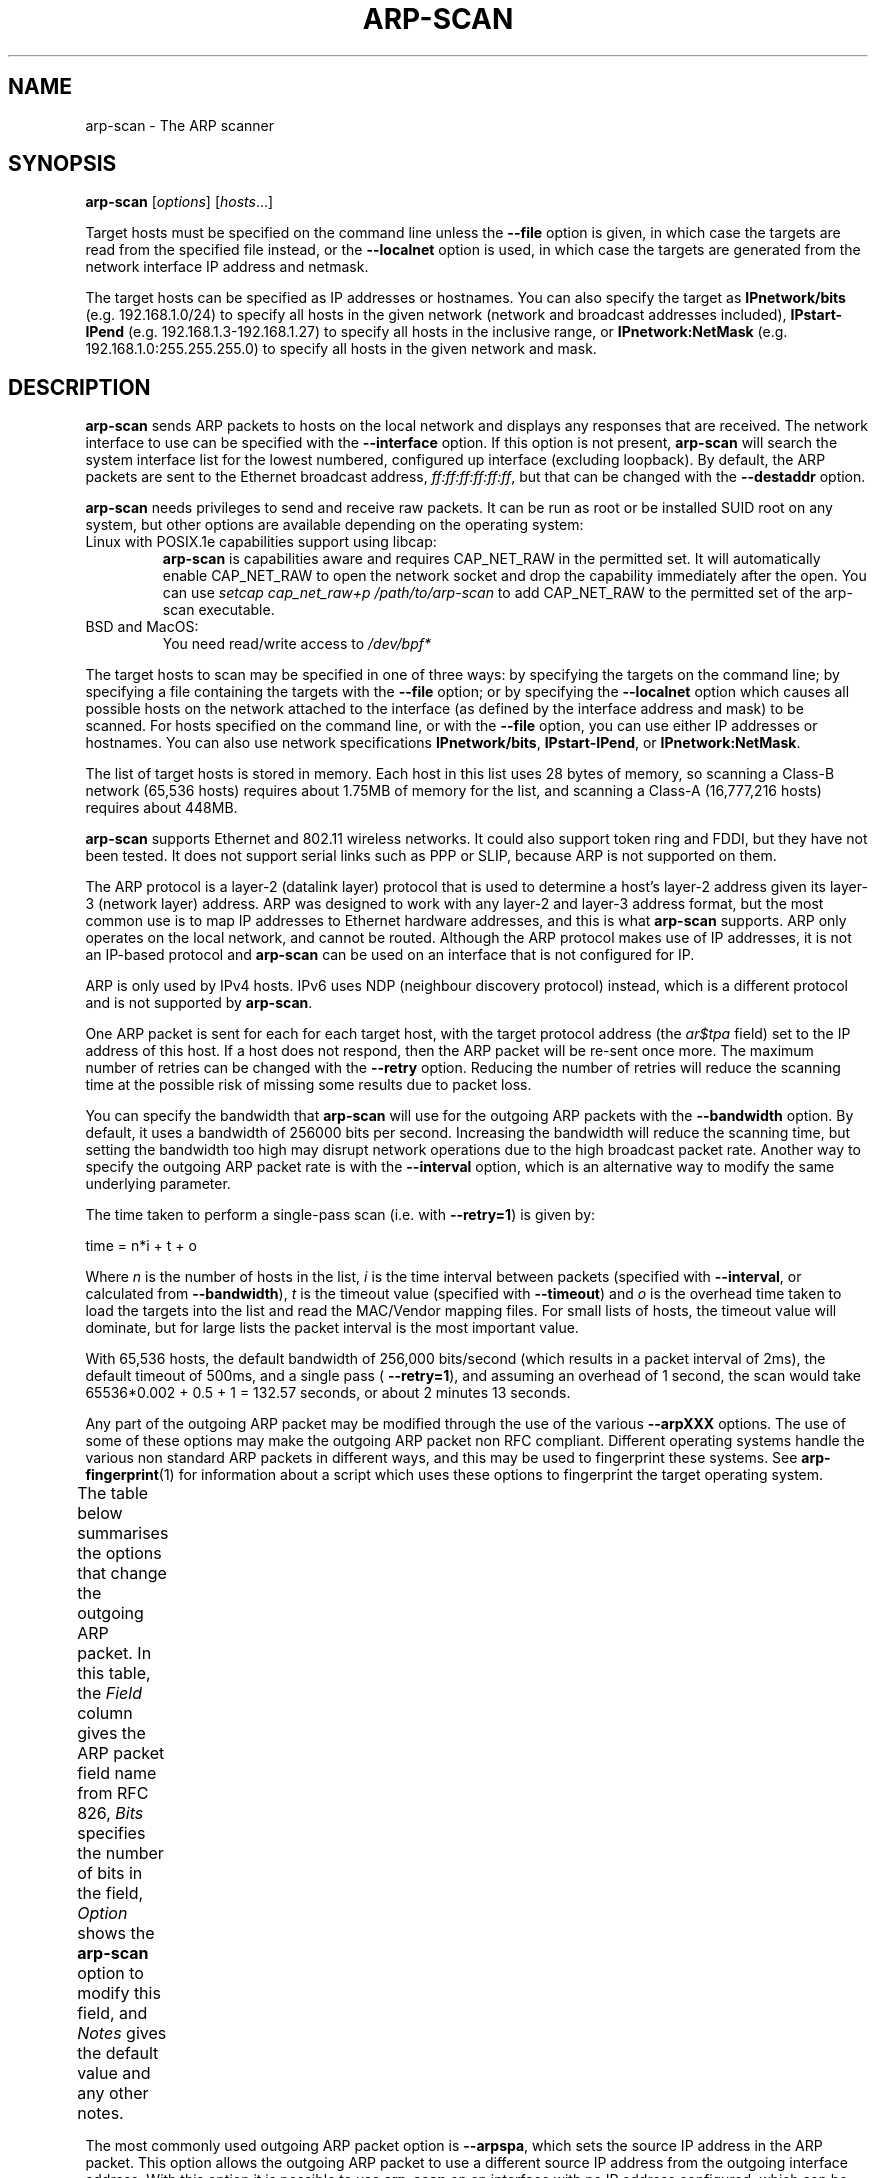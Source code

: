 '\" t
.\" Copyright (C) Roy Hills
.\"
.\" Copying and distribution of this file, with or without modification,
.\" are permitted in any medium without royalty provided the copyright
.\" notice and this notice are preserved.
.\"
.TH ARP-SCAN 1 "October 26, 2022"
.\" Please adjust this date whenever revising the man page.
.SH NAME
arp-scan \- The ARP scanner
.SH SYNOPSIS
.B arp-scan
.RI [ options ] " " [ hosts ...]
.PP
Target hosts must be specified on the command line unless the
.B --file
option is given, in which case the targets are read from the specified file
instead, or the
.B --localnet
option is used, in which case the targets are generated from the network
interface IP address and netmask.
.PP
The target hosts can be specified as IP addresses or hostnames.  You can also
specify the target as
.B IPnetwork/bits
(e.g. 192.168.1.0/24) to specify all
hosts in the given network (network and broadcast addresses included),
.B IPstart-IPend
(e.g. 192.168.1.3-192.168.1.27) to specify all hosts in the
inclusive range, or
.B IPnetwork:NetMask
(e.g. 192.168.1.0:255.255.255.0) to specify all hosts in the given network
and mask.
.SH DESCRIPTION
.B arp-scan
sends ARP packets to hosts on the local network and displays any responses
that are received. The network interface to use can be specified with the
.B --interface
option. If this option is not present,
.B arp-scan
will search the system interface list for the lowest numbered, configured up
interface (excluding loopback).  By default, the ARP packets are sent to the
Ethernet broadcast address, \fIff:ff:ff:ff:ff:ff\fP, but that can be changed with the
.B --destaddr
option.
.PP
.B arp-scan
needs privileges to send and receive raw packets. It can be run as root or be
installed SUID root on any system, but other options are available depending
on the operating system:
.TP
Linux with POSIX.1e capabilities support using libcap:
.B arp-scan
is capabilities aware and requires CAP_NET_RAW in the permitted set.
It will automatically enable CAP_NET_RAW to open the network socket and drop
the capability immediately after the open. You can use
.I setcap cap_net_raw+p /path/to/arp-scan
to add CAP_NET_RAW to the permitted set of the arp-scan executable.
.TP
BSD and MacOS:
You need read/write access to
.I /dev/bpf*
.PP
The target hosts to scan may be specified in one of three ways: by specifying
the targets on the command line; by specifying a file containing the targets
with the
.B --file
option; or by specifying the
.B --localnet
option which causes all possible hosts on the network attached to the interface
(as defined by the interface address and mask) to be scanned. For hosts specified
on the command line, or with the
.B --file
option, you can use either IP addresses or hostnames.  You can also use network
specifications
.BR IPnetwork/bits ,
.BR IPstart-IPend ,
or
.BR IPnetwork:NetMask .
.PP
The list of target hosts is stored in memory.  Each host in this list uses 28
bytes of memory, so scanning a Class-B network (65,536 hosts) requires about
1.75MB of memory for the list, and scanning a Class-A (16,777,216 hosts)
requires about 448MB.
.PP
.B arp-scan
supports Ethernet and 802.11 wireless networks. It could also
support token ring and FDDI, but they have not been tested. It does
not support serial links such as PPP or SLIP, because ARP is not supported
on them.
.PP
The ARP protocol is a layer-2 (datalink layer) protocol that is used to
determine a host's layer-2 address given its layer-3 (network
layer) address. ARP was designed to work with any layer-2 and
layer-3 address format, but the most common use is to map IP addresses to
Ethernet hardware addresses, and this is what
.B arp-scan
supports. ARP only operates on
the local network, and cannot be routed. Although the ARP protocol makes use
of IP addresses, it is not an IP-based protocol and
.B arp-scan
can be used on an interface that is not configured for IP.
.PP
ARP is only used by IPv4 hosts. IPv6 uses NDP (neighbour discovery protocol)
instead, which is a different protocol and is not supported by
.BR arp-scan .
.PP
One ARP packet is sent for each for each target host, with the target protocol
address (the \fIar$tpa\fP field) set to the IP address of this host. If a host does not
respond, then the ARP packet will be re-sent once more.  The maximum
number of retries can be changed with the
.B --retry
option.  Reducing the number of retries will reduce the scanning time at
the possible risk of missing some results due to packet loss.
.PP
You can specify the bandwidth that
.B arp-scan
will use for the outgoing ARP
packets with the
.B --bandwidth
option.  By default, it uses a bandwidth of 256000 bits per second. Increasing
the bandwidth will reduce the scanning time, but setting the bandwidth too high
may disrupt network operations due to the high broadcast packet rate.
Another way to specify the outgoing ARP packet rate is with the
.B --interval
option, which is an alternative way to modify the same underlying parameter.
.PP
The time taken to perform a single-pass scan (i.e. with
.BR --retry=1 )
is given by:
.PP
.nf
time = n*i + t + o
.fi
.PP
Where
.I n
is the number of hosts in the list,
.I i
is the time interval between packets (specified with
.BR --interval ,
or calculated from
.BR --bandwidth ),
.I t
is the timeout value (specified with
.BR --timeout )
and
.I o
is the overhead time taken to load the targets into the list and read the
MAC/Vendor mapping files.
For small lists of hosts, the timeout value will dominate, but for large lists
the packet interval is the most important value.
.PP
With 65,536 hosts, the default bandwidth of 256,000 bits/second (which results in a packet
interval of 2ms), the default timeout of 500ms, and a single pass (
.BR --retry=1 ),
and assuming an overhead of 1 second, the scan would take
65536*0.002 + 0.5 + 1 = 132.57
seconds, or about 2 minutes 13 seconds.
.PP
Any part of the outgoing ARP packet may be modified through the use of the
various
.B --arpXXX
options.  The use of some of these options may make the outgoing ARP packet
non RFC compliant. Different operating systems handle the various non standard
ARP packets in different ways, and this may be used to fingerprint these
systems.  See
.BR arp-fingerprint (1)
for information about a script which uses these options to fingerprint the
target operating system.
.PP
The table below summarises the options that change the outgoing ARP
packet. In this table, the
.I Field
column gives the ARP packet field name from RFC 826,
.I Bits
specifies the number of bits in the field,
.I Option
shows the
.B arp-scan
option to modify this field, and
.I Notes
gives the default value and any other notes.
.TS
box;
cB S S S
LB | LB | LB | LB
L | L | L | L.
Outgoing ARP Packet Options
=
Field	Bits	Option	Notes
=
ar$hrd	16	--arphrd	Default is 1 (ARPHRD_ETHER)
ar$pro	16	--arppro	Default is 0x0800
ar$hln	8	--arphln	Default is 6 (ETH_ALEN)
ar$pln	8	--arppln	Default is 4 (IPv4)
ar$op	16	--arpop	Default is 1 (ARPOP_REQUEST)
ar$sha	48	--arpsha	Default is interface h/w address
ar$spa	32	--arpspa	Default is interface IP address
ar$tha	48	--arptha	Default is zero (00:00:00:00:00:00)
ar$tpa	32	None	Set to the target host IP address
.TE
.\" We need two paragraphs under the table to get the correct spacing.
.PP
.PP
The most commonly used outgoing ARP packet option is
.BR --arpspa ,
which sets the source IP address in the ARP packet.  This option allows
the outgoing ARP packet to use a different source IP address from the
outgoing interface address.  With this option it is possible to use
.B arp-scan
on an interface with no IP address configured, which can be useful if
you want to ensure that the testing host does not interact with the
network being tested.
.PP
.B Warning:
Setting \fIar$spa\fP to the destination IP address can disrupt some
operating systems, as they assume there is an IP address clash if they
receive an ARP request for their own address.
.PP
It is also possible to change the values in the Ethernet frame header
that precedes the ARP packet in the outgoing packets. The table below
summarises the options that change values in the Ethernet frame header.
.TS
box;
cB S S S
LB | LB | LB | LB
L | L | L | L.
Outgoing Ethernet Frame Options
=
Field	Bits	Option	Notes
=
Dest Address	48	--destaddr	Default is ff:ff:ff:ff:ff:ff
Source Address	48	--srcaddr	Default is interface address
Protocol Type	16	--prototype	Default is 0x0806
.TE
.\" We need two paragraphs under the table to get the correct spacing.
.PP
.PP
The most commonly used outgoing Ethernet frame option is
.BR --destaddr ,
which sets the destination Ethernet address for the ARP packet.
.B --prototype
is not often used, because it will cause the packet to be interpreted
as a different Ethernet protocol.
.PP
Any ARP responses that are received are displayed in the following format:
.TS
;
L L L.
<IP Address>	<Hardware Address>	<Vendor Details>
.TE
.PP
Where
.B IP Address
is the IP address of the responding target,
.B Hardware Address
is its Ethernet hardware address (also known as the MAC address) and
.B Vendor Details
are the vendor details, decoded from the hardware address.  The output
fields are separated by a single tab character.
.PP
The responses are displayed in the order they are received, which
is not always the same order as the requests were sent because some
hosts may respond faster than others.
.PP
The vendor decoding uses the files
.IR ieee-oui.txt ,
.I ieee-iab.txt
and
.IR mac-vendor.txt ,
which are supplied with
.BR arp-scan .
The
.I ieee-oui.txt
and
.I ieee-iab.txt
files are generated from the OUI and IAB data on the IEEE website at
.I http://standards-oui.ieee.org/oui/oui.txt
and
.IR http://standards-oui.ieee.org/iab/iab.txt .
The Perl scripts
.B get-oui
and
.BR get-iab ,
which are included in the
.B arp-scan
package, can be used to update these
files with the latest data from the IEEE website.
The
.I mac-vendor.txt
file contains other MAC to Vendor mappings that are not covered by
the IEEE OUI and IAB files, and can be used to add custom mappings.
.PP
Almost all hosts that support IP will respond to
.B arp-scan
if they receive an ARP packet with the target protocol address
(\fIar$tpa\fP) set to their IP address.  This includes firewalls and
other hosts with IP filtering that drop all IP traffic from
the testing system. For this reason,
.B arp-scan
is a useful tool to quickly determine all the active IP hosts
on a given Ethernet network segment.
.SH OPTIONS
Where an option takes a value, that value is specified as a letter in
angle brackets. The letter indicates the type of data that is expected:
.TP
.B <s>
A character string, e.g. --file=hostlist.txt.
.TP
.B <i>
An integer, which can be specified as a decimal number or as a hexadecimal
number if preceeded with 0x, e.g. --arppro=2048 or --arpro=0x0800.
.TP
.B <f>
A floating point decimal number, e.g. --backoff=1.5.
.TP
.B <m>
An Ethernet MAC address, which can be specified either in the format
01:23:45:67:89:ab, or as 01-23-45-67-89-ab. The alphabetic hex characters
may be either upper or lower case. E.g. --arpsha=01:23:45:67:89:ab.
.TP
.B <a>
An IPv4 address, e.g. --arpspa=10.0.0.1
.TP
.B <h>
Binary data specified as a hexadecimal string, which should not
include a leading 0x. The alphabetic hex characters may be either
upper or lower case. E.g. --padding=aaaaaaaaaaaa
.TP
.B <x>
Something else. See the description of the option for details.
.TP
.BR --help " or " -h
Display this usage message and exit.
.TP
\fB--file\fP=\fI<s>\fP or \fB-f \fI<s>\fR
Read hostnames or addresses from the specified file
instead of from the command line. One name or IP
address per line. Use "-" for standard input.
.TP
.BR --localnet " or " -l
Generate addresses from network interface configuration.
Use the network interface IP address and network mask
to generate the list of target host addresses.
The list will include the network and broadcast
addresses, so an interface address of 10.0.0.1 with
netmask 255.255.255.0 would generate 256 target
hosts from 10.0.0.0 to 10.0.0.255 inclusive.
If you use this option, you cannot specify the \fB--file\fP
option or specify any target hosts on the command line.
The interface specifications are taken from the
interface that arp-scan will use, which can be
changed with the \fB--interface\fP option.
.TP
\fB--retry\fP=\fI<i>\fP or \fB-r \fI<i>\fR
Set total number of attempts per host to \fI<i>\fP,
default=2.
.TP
\fB--timeout\fP=\fI<i>\fP or \fB-t \fI<i>\fR
Set initial per host timeout to \fI<i>\fP ms, default=500.
This timeout is for the first packet sent to each host.
subsequent timeouts are multiplied by the backoff
factor which is set with \fB--backoff\fR.
.TP
\fB--interval\fP=\fI<x>\fP or \fB-i \fI<x>\fR
Set minimum packet interval to \fI<x>\fP.
This controls the outgoing bandwidth usage by limiting
the rate at which packets can be sent. The packet
interval will be no smaller than this number.
If you want to use up to a given bandwidth, then it is
easier to use the \fB--bandwidth\fP option instead.
The interval specified is in milliseconds by default,
or in microseconds if "u" is appended to the value.
.TP
\fB--bandwidth\fP=\fI<x>\fP or \fB-B \fI<x>\fR
Set desired outbound bandwidth to \fI<x>\fP, default=256000.
The value is in bits per second by default. If you
append "K" to the value, then the units are kilobits
per sec; and if you append "M" to the value, the
units are megabits per second.
The "K" and "M" suffixes represent the decimal, not
binary, multiples. So 64K is 64000, not 65536.
You cannot specify both \fB--interval\fP and \fB--bandwidth\fP
because they are just different ways to change the
same underlying parameter.
.TP
\fB--backoff\fP=\fI<f>\fP or \fB-b \fI<f>\fR
Set timeout backoff factor to \fI<f>\fP, default=1.50.
The per-host timeout is multiplied by this factor
after each timeout. So, if the number of retries
is 3, the initial per-host timeout is 500ms and the
backoff factor is 1.5, then the first timeout will be
500ms, the second 750ms and the third 1125ms.
.TP
.BR --verbose " or " -v
Display verbose progress messages.
Use more than once for greater effect:
.IP ""
1 - Display the network address and mask used when the
\fB--localnet\fR option is specified, display any
nonzero packet padding, display packets received
from unknown hosts, and show when each pass through
the list completes.
.IP ""
2 - Show each packet sent and received, when entries
are removed from the list, the pcap filter string,
and counts of MAC/Vendor mapping entries.
.IP ""
3 - Display the host list before scanning starts.
.TP
.BR --version " or " -V
Display program version and exit.
.TP
.BR --random " or " -R
Randomise the host list.
This option randomises the order of the hosts in the
host list, so the ARP packets are sent to the hosts in
a random order. It uses the Knuth shuffle algorithm.
.TP
\fB--randomseed\fP=\fI<i>\fR
Use \fI<i>\fR to seed the pseudo random number generator.
This option seeds the PRNG with the specified number,
which can be useful if you want to ensure that the
random host list is reproducible. By default, the PRNG
is seeded with an unpredictable value. This option is
only effective in conjunction with the \fI--random (-R)\fP
option.
.TP
.BR --numeric " or " -N
IP addresses only, no hostnames.
With this option, all hosts must be specified as
IP addresses. Hostnames are not permitted. No DNS
lookups will be performed.
.TP
\fB--snap\fP=\fI<i>\fP or \fB-n \fI<i>\fR
Set the pcap snap length to \fI<i>\fP. Default=64.
This specifies the frame capture length. This
length includes the data-link header.
The default is normally sufficient.
.TP
\fB--interface\fP=\fI<s>\fP or \fB-I \fI<s>\fR
Use network interface \fI<s>\fP.
If this option is not specified, arp-scan will search
the system interface list for the lowest numbered,
configured up interface (excluding loopback).
The interface specified must support ARP.
.TP
.BR --quiet " or " -q
Only display minimal output. No protocol decoding.
If this option is specified, then only the IP address
and MAC address are displayed for each responding host.
No protocol decoding is performed and the OUI mapping
files are not used.
.TP
.BR --plain " or " -x
Display plain output showing only responding hosts.
This option suppresses the printing of the header and
footer text, and only displays one line for each
responding host. Useful if the output will be
parsed by a script.
.TP
.BR --resolve " or " -d
Resolve IP addresses to hostnames.
Displays the hostname instead of IP address if name
resolution succeeds.
.TP
.BR --ignoredups " or " -g
Don't display duplicate packets.
By default, duplicate packets are displayed and are
flagged with \fI(DUP: n)\fP where \fIn\fP is the number of
times this host has responded.
.TP
\fB--ouifile\fP=\fI<s>\fP or \fB-O \fI<s>\fR
Use IEEE Ethernet OUI to vendor mapping file \fI<s>\fP.
If this option is not specified, the default filename
is \fIieee-oui.txt\fP in the current directory. If that is
not found, then the file
\fI/usr/local/share/arp-scan/ieee-oui.txt\fP is used.
.TP
\fB--iabfile\fP=\fI<s>\fP or \fB-O \fI<s>\fR
Use IEEE Ethernet IAB to vendor mapping file \fI<s>\fP.
If this option is not specified, the default filename
is \fIieee-iab.txt\fP in the current directory. If that is
not found, then the file
\fI/usr/local/share/arp-scan/ieee-iab.txt\fP is used.
.TP
\fB--macfile\fP=\fI<s>\fP or \fB-O \fI<s>\fR
Use custom Ethernet MAC to vendor mapping file \fI<s>\fP.
If this option is not specified, the default filename
is \fImac-vendor.txt\fP in the current directory. If that is
not found, then the file
\fI/usr/local/share/arp-scan/mac-vendor.txt\fP is used.
.TP
\fB--srcaddr\fP=\fI<m>\fP or \fB-S \fI<m>\fR
Set the source Ethernet MAC address to \fI<m>\fP.
This sets the 48-bit hardware address in the Ethernet
frame header for outgoing ARP packets. It does not
change the hardware address in the ARP packet, see
--arpsha for details on how to change that address.
The default is the Ethernet address of the outgoing
interface.
.TP
\fB--destaddr\fP=\fI<m>\fP or \fB-T \fI<m>\fR
Send the packets to Ethernet MAC address \fI<m>\fP
This sets the 48-bit destination address in the
Ethernet frame header.
The default is the broadcast address \fIff:ff:ff:ff:ff:ff\fP.
Most operating systems will also respond if the ARP
request is sent to their MAC address, or to a
multicast address that they are listening on.
.TP
\fB--arpsha\fP=\fI<m>\fP or \fB-u \fI<m>\fR
Use \fI<m>\fP as the ARP source Ethernet address
This sets the 48-bit \fIar$sha\fP field in the ARP packet
It does not change the hardware address in the frame
header, see \fB--srcaddr\fP for details on how to change
that address. The default is the Ethernet address of
the outgoing interface.
.TP
\fB--arptha\fP=\fI<m>\fP or \fB-w \fI<m>\fR
Use \fI<m>\fP as the ARP target Ethernet address
This sets the 48-bit \fIar$tha\fP field in the ARP packet
The default is zero, because this field is not used
for ARP request packets.
.TP
\fB--prototype\fP=\fI<i>\fP or \fB-y \fI<i>\fR
Set the Ethernet protocol type to \fI<i>\fP, default=\fI0x0806\fP.
This sets the 16-bit protocol type field in the
Ethernet frame header.
Setting this to a non-default value will result in the
packet being ignored by the target, or sent to the
wrong protocol stack.
.TP
\fB--arphrd\fP=\fI<i>\fP or \fB-H \fI<i>\fR
Use \fI<i>\fP for the ARP hardware type, default=\fI1\fP.
This sets the 16-bit \fIar$hrd\fP field in the ARP packet.
The normal value is \fI1\fP (\fIARPHRD_ETHER\fP). Most, but not
all, operating systems will also respond to \fI6\fP
(\fIARPHRD_IEEE802\fP). A few systems respond to any value.
.TP
\fB--arppro\fP=\fI<i>\fP or \fB-p \fI<i>\fR
Use \fI<i>\fP for the ARP protocol type, default=\fI0x0800\fP.
This sets the 16-bit \fIar$pro\fP field in the ARP packet.
Most operating systems only respond to \fI0x0800\fP (IPv4)
but some will respond to other values as well.
.TP
\fB--arphln\fP=\fI<i>\fP or \fB-a \fI<i>\fR
Set the hardware address length to \fI<i>\fP, default=\fI6\fP.
This sets the 8-bit \fIar$hln\fP field in the ARP packet.
It sets the claimed length of the hardware address
in the ARP packet. Setting it to any value other than
the default will make the packet non RFC compliant.
Some operating systems may still respond to it though.
Note that the actual lengths of the \fIar$sha\fP and \fIar$tha\fP
fields in the ARP packet are not changed by this
option; it only changes the \fIar$hln\fP field.
.TP
\fB--arppln\fP=\fI<i>\fP or \fB-P \fI<i>\fR
Set the protocol address length to \fI<i>\fP, default=\fI4\fP.
This sets the 8-bit \fIar$pln\fP field in the ARP packet.
It sets the claimed length of the protocol address
in the ARP packet. Setting it to any value other than
the default will make the packet non RFC compliant.
Some operating systems may still respond to it though.
Note that the actual lengths of the \fIar$spa\fP and \fIar$tpa\fP
fields in the ARP packet are not changed by this
option; it only changes the ar$pln field.
.TP
\fB--arpop\fP=\fI<i>\fP or \fB-o \fI<i>\fR
Use \fI<i>\fP for the ARP operation, default=\fI1\fP.
This sets the 16-bit \fIar$op\fP field in the ARP packet.
Most operating systems will only respond to the value 1
(ARPOP_REQUEST). However, some systems will respond
to other values as well.
.TP
\fB--arpspa\fP=\fI<a>\fP or \fB-s \fI<a>\fR
Use \fI<a>\fP as the source IP address.
The address should be specified in dotted quad format;
or the literal string "\fIdest\fP", which sets the source
address to be the same as the target host address.
This sets the 32-bit \fIar$spa\fP field in the ARP packet.
Some operating systems check this, and will only
respond if the source address is within the network
of the receiving interface. Others don't care, and
will respond to any source address.
By default, the outgoing interface address is used.
.IP ""
WARNING: Setting \fIar$spa\fP to the destination IP address
can disrupt some operating systems, as they assume
there is an IP address clash if they receive an ARP
request for their own address.
.TP
\fB--padding\fP=\fI<h>\fP or \fB-A \fI<h>\fR
Specify padding after packet data.
Set the padding data to hex value \fI<h>\fP. This data is
appended to the end of the ARP packet, after the data.
Most, if not all, operating systems will ignore any
padding. The default is no padding, although the
Ethernet driver on the sending system may pad the
packet to the minimum Ethernet frame length.
.TP
.BR --llc " or " -L
Use RFC 1042 LLC framing with SNAP.
This option causes the outgoing ARP packets to use
IEEE 802.2 framing with a SNAP header as described
in RFC 1042. The default is to use Ethernet-II
framing.
arp-scan will decode and display received ARP packets
in either Ethernet-II or IEEE 802.2 formats
irrespective of this option.
.TP
\fB--vlan\fP=\fI<i>\fP or \fB-Q \fI<i>\fR
Use 802.1Q tagging with VLAN id \fI<i>\fP.
This option causes the outgoing ARP packets to use
802.1Q VLAN tagging with a VLAN ID of \fI<i>\fP, which should
be in the range 0 to 4095 inclusive.
arp-scan will always decode and display received ARP
packets in 802.1Q format irrespective of this option.
.TP
\fB--pcapsavefile\fP=\fI<s>\fP or \fB-W \fI<s>\fR
Write received packets to pcap savefile \fI<s>\fP.
This option causes received ARP responses to be written
to the specified pcap savefile as well as being decoded
and displayed. This savefile can be analysed with
programs that understand the pcap file format, such as
"tcpdump" and "wireshark".
.TP
.BR --rtt " or " -D
Display the packet round-trip time.
.TP
\fB--limit\fP=\fI<i>\fP or \fB-M \fI<i>\fR
Exit after the specified number of hosts have responded.
When this option is used arp-scan will exit with status 1 if
the number of responding hosts is less then the specified
limit. This can be used in scripts to check if fewer hosts
respond without having to parse the program output.
.TP
\fB--format\fP=\fI<s>\fP or \fB-k \fI<s>\fR
Specify the output format string.
This option specifies the output format. The format
string consists of fields using the syntax
"\fI${field[;width]}\fP". Fields are displayed right-
aligned unless the width is negative in which case
left alignment will be used. The following case-
insensitive field name are recognised:
.sp
.TS
L L .
IP      Host IP address in dotted quad format
Name    Host name if \fB--resolve\fP option given
MAC     Host MAC address xx:xx:xx:xx:xx:xx
HdrMAC  Ethernet source addr if different
Vendor  Vendor details string
Padding Padding after ARP packet in hex if nonzero
Framing Framing type if not Ethernet_II
VLAN    802.1Q VLAD ID if present
Proto   ARP protocol if not 0x0800
DUP     Packet number for duplicate packets (>1)
RTT     Round trip time if \fB--rtt\fP option given
.TE
.sp
Only the "\fIip\fP" and "\fImac\fP" fields are available if the
\fB--quiet\fP option is specified.
.sp
Any characters that are not fields are output
verbatim. "\\" introduces escapes:
.sp
.TS
L L .
\\n	newline
\\r	carriage return
\\t	tab
\\	suppress special meaning for following character
.TE
.sp
You should enclose the \fB--format\fP argument in 'single
quotes' to protect special characters from the shell.
.sp
Example: --format='${ip}\\t${mac}\\t${vendor}'
.SH FILES
.TP
.I /usr/local/share/arp-scan/ieee-oui.txt
List of IEEE OUI (Organisationally Unique Identifier) to vendor mappings.
.TP
.I /usr/local/share/arp-scan/ieee-iab.txt
List of IEEE IAB (Individual Address Block) to vendor mappings.
.TP
.I /usr/local/share/arp-scan/mac-vendor.txt
List of other Ethernet MAC to vendor mappings.
.SH EXAMPLES
The example below shows
.B arp-scan
being used to scan the network
.I 192.168.0.0/24
using the network interface
.IR eth0 .
.PP
.nf
$ arp-scan --interface=eth0 192.168.0.0/24
Interface: eth0, datalink type: EN10MB (Ethernet)
Starting arp-scan 1.4 with 256 hosts (http://www.nta-monitor.com/tools-resources/security-tools/arp-scan/)
192.168.0.1     00:c0:9f:09:b8:db       QUANTA COMPUTER, INC.
192.168.0.3     00:02:b3:bb:66:98       Intel Corporation
192.168.0.5     00:02:a5:90:c3:e6       Compaq Computer Corporation
192.168.0.6     00:c0:9f:0b:91:d1       QUANTA COMPUTER, INC.
192.168.0.12    00:02:b3:46:0d:4c       Intel Corporation
192.168.0.13    00:02:a5:de:c2:17       Compaq Computer Corporation
192.168.0.87    00:0b:db:b2:fa:60       Dell ESG PCBA Test
192.168.0.90    00:02:b3:06:d7:9b       Intel Corporation
192.168.0.105   00:13:72:09:ad:76       Dell Inc.
192.168.0.153   00:10:db:26:4d:52       Juniper Networks, Inc.
192.168.0.191   00:01:e6:57:8b:68       Hewlett-Packard Company
192.168.0.251   00:04:27:6a:5d:a1       Cisco Systems, Inc.
192.168.0.196   00:30:c1:5e:58:7d       HEWLETT-PACKARD

13 packets received by filter, 0 packets dropped by kernel
Ending arp-scan: 256 hosts scanned in 3.386 seconds (75.61 hosts/sec).  13 responded
.fi
.PP
This next example shows
.B arp-scan
being used to scan the local network after configuring the
network interface with DHCP using
.IR pump .
.PP
.nf
# pump
# ifconfig eth0
eth0      Link encap:Ethernet  HWaddr 00:D0:B7:0B:DD:C7
          inet addr:10.0.84.178  Bcast:10.0.84.183  Mask:255.255.255.248
          UP BROADCAST RUNNING MULTICAST  MTU:1500  Metric:1
          RX packets:46335 errors:0 dropped:0 overruns:0 frame:0
          TX packets:1542776 errors:0 dropped:0 overruns:0 carrier:0
          collisions:1644 txqueuelen:1000
          RX bytes:6184146 (5.8 MiB)  TX bytes:348887835 (332.7 MiB)
# arp-scan --localnet
Interface: eth0, datalink type: EN10MB (Ethernet)
Starting arp-scan 1.4 with 8 hosts (http://www.nta-monitor.com/tools-resources/security-tools/arp-scan/)
10.0.84.179     00:02:b3:63:c7:57       Intel Corporation
10.0.84.177     00:d0:41:08:be:e8       AMIGO TECHNOLOGY CO., LTD.
10.0.84.180     00:02:b3:bd:82:9b       Intel Corporation
10.0.84.181     00:02:b3:1f:73:da       Intel Corporation

4 packets received by filter, 0 packets dropped by kernel
Ending arp-scan 1.4: 8 hosts scanned in 0.820 seconds (9.76 hosts/sec).  4 responded
.fi
.SH "SEE ALSO"
.BR get-oui (1)
.PP
.BR get-iab (1)
.PP
.BR arp-fingerprint (1)
.PP
.B RFC 826
- An Ethernet Address Resolution Protocol
.PP
.I http://www.royhills.co.uk/wiki/
The arp-scan wiki page.
.PP
.I https://github.com/royhills/arp-scan
The arp-scan homepage.
